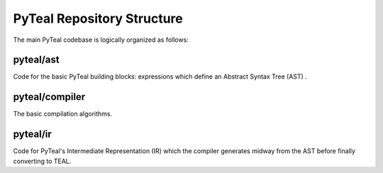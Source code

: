 PyTeal Repository Structure
===========================

The main PyTeal codebase is logically organized as follows:


pyteal/ast
~~~~~~~~~~

Code for the basic PyTeal building blocks: expressions which define an Abstract Syntax Tree (AST) .


pyteal/compiler
~~~~~~~~~~~~~~~

The basic compilation algorithms.

pyteal/ir
~~~~~~~~~

Code for PyTeal's Intermediate Representation (IR) which the compiler generates midway from the AST before finally converting to TEAL.
